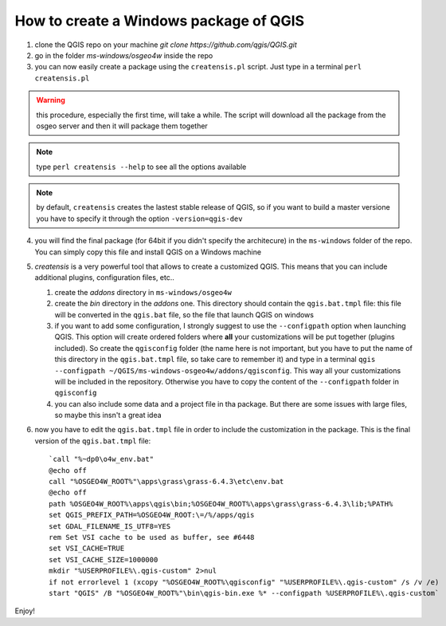 How to create a Windows package of QGIS
---------------------------------------

1. clone the QGIS repo on your machine `git clone https://github.com/qgis/QGIS.git`

2. go in the folder `ms-windows/osgeo4w` inside the repo

3. you can now easily create a package using the ``creatensis.pl`` script. Just type in a terminal ``perl creatensis.pl``


.. warning:: this procedure, especially the first time, will take a while. The script will download all the package from the osgeo server and then it will package them together

.. note:: type ``perl creatensis --help`` to see all the options available

.. note:: by default, ``creatensis`` creates the lastest stable release of QGIS, so if you want to build a master versione you have to specify it through the option ``-version=qgis-dev``

4. you will find the final package (for 64bit if you didn't specify the architecure) in the ``ms-windows`` folder of the repo. You can simply copy this file and install QGIS on a Windows machine

5. `creatensis` is a very powerful tool that allows to create a customized QGIS. This means that you can include additional plugins, configuration files, etc..

   #.  create the `addons` directory in ``ms-windows/osgeo4w``
   #.  create the `bin` directory in the `addons` one. This directory should contain the ``qgis.bat.tmpl`` file: this file will be converted in the ``qgis.bat`` file, so the file that launch QGIS on windows
   #.  if you want to add some configuration, I strongly suggest to use the ``--configpath`` option when launching QGIS. This option will create ordered folders where **all** your customizations will be put together (plugins included). So create the ``qgisconfig`` folder (the name here is not important, but you have to put the name of this directory in the ``qgis.bat.tmpl`` file, so take care to remember it) and type in a terminal ``qgis --configpath ~/QGIS/ms-windows-osgeo4w/addons/qgisconfig``. This way all your customizations will be included in the repository. Otherwise you have to copy the content of the ``--configpath`` folder in ``qgisconfig``
   #.  you can also include some data and a project file in tha package. But there are some issues with large files, so maybe this insn't a great idea

6. now you have to edit the ``qgis.bat.tmpl`` file in order to include the customization in the package. This is the final version of the ``qgis.bat.tmpl`` file::

    `call "%~dp0\o4w_env.bat"
    @echo off
    call "%OSGEO4W_ROOT%"\apps\grass\grass-6.4.3\etc\env.bat
    @echo off
    path %OSGEO4W_ROOT%\apps\qgis\bin;%OSGEO4W_ROOT%\apps\grass\grass-6.4.3\lib;%PATH%
    set QGIS_PREFIX_PATH=%OSGEO4W_ROOT:\=/%/apps/qgis
    set GDAL_FILENAME_IS_UTF8=YES
    rem Set VSI cache to be used as buffer, see #6448
    set VSI_CACHE=TRUE
    set VSI_CACHE_SIZE=1000000
    mkdir "%USERPROFILE%\.qgis-custom" 2>nul 
    if not errorlevel 1 (xcopy "%OSGEO4W_ROOT%\qgisconfig" "%USERPROFILE%\.qgis-custom" /s /v /e)
    start "QGIS" /B "%OSGEO4W_ROOT%"\bin\qgis-bin.exe %* --configpath %USERPROFILE%\.qgis-custom`

Enjoy!





